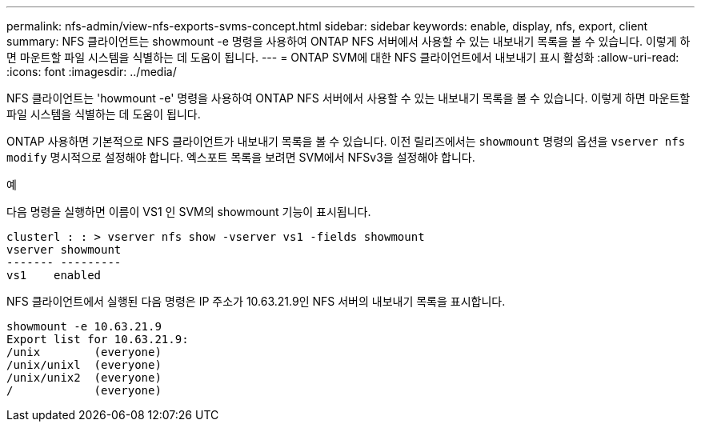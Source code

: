 ---
permalink: nfs-admin/view-nfs-exports-svms-concept.html 
sidebar: sidebar 
keywords: enable, display, nfs, export, client 
summary: NFS 클라이언트는 showmount -e 명령을 사용하여 ONTAP NFS 서버에서 사용할 수 있는 내보내기 목록을 볼 수 있습니다. 이렇게 하면 마운트할 파일 시스템을 식별하는 데 도움이 됩니다. 
---
= ONTAP SVM에 대한 NFS 클라이언트에서 내보내기 표시 활성화
:allow-uri-read: 
:icons: font
:imagesdir: ../media/


[role="lead"]
NFS 클라이언트는 'howmount -e' 명령을 사용하여 ONTAP NFS 서버에서 사용할 수 있는 내보내기 목록을 볼 수 있습니다. 이렇게 하면 마운트할 파일 시스템을 식별하는 데 도움이 됩니다.

ONTAP 사용하면 기본적으로 NFS 클라이언트가 내보내기 목록을 볼 수 있습니다. 이전 릴리즈에서는 `showmount` 명령의 옵션을 `vserver nfs modify` 명시적으로 설정해야 합니다. 엑스포트 목록을 보려면 SVM에서 NFSv3을 설정해야 합니다.

.예
다음 명령을 실행하면 이름이 VS1 인 SVM의 showmount 기능이 표시됩니다.

[listing]
----
clusterl : : > vserver nfs show -vserver vs1 -fields showmount
vserver showmount
------- ---------
vs1    enabled
----
NFS 클라이언트에서 실행된 다음 명령은 IP 주소가 10.63.21.9인 NFS 서버의 내보내기 목록을 표시합니다.

[listing]
----
showmount -e 10.63.21.9
Export list for 10.63.21.9:
/unix        (everyone)
/unix/unixl  (everyone)
/unix/unix2  (everyone)
/            (everyone)
----